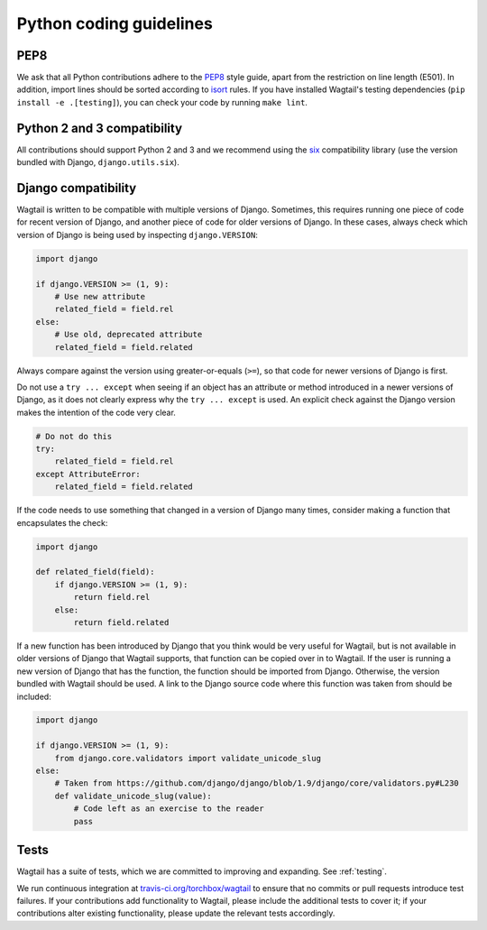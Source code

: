 Python coding guidelines
========================

PEP8
~~~~

We ask that all Python contributions adhere to the `PEP8 <http://www.python.org/dev/peps/pep-0008/>`_ style guide, apart from the restriction on line length (E501). In addition, import lines should be sorted according to `isort <http://timothycrosley.github.io/isort/>`_ rules. If you have installed Wagtail's testing dependencies (``pip install -e .[testing]``), you can check your code by running ``make lint``.


Python 2 and 3 compatibility
~~~~~~~~~~~~~~~~~~~~~~~~~~~~

All contributions should support Python 2 and 3 and we recommend using the `six <https://pythonhosted.org/six/>`_ compatibility library (use the version bundled with Django, ``django.utils.six``).

Django compatibility
~~~~~~~~~~~~~~~~~~~~

Wagtail is written to be compatible with multiple versions of Django. Sometimes, this requires running one piece of code for recent version of Django, and another piece of code for older versions of Django. In these cases, always check which version of Django is being used by inspecting ``django.VERSION``:

.. code-block:: python

    import django

    if django.VERSION >= (1, 9):
        # Use new attribute
        related_field = field.rel
    else:
        # Use old, deprecated attribute
        related_field = field.related

Always compare against the version using greater-or-equals (``>=``), so that code for newer versions of Django is first.

Do not use a ``try ... except`` when seeing if an object has an attribute or method introduced in a newer versions of Django, as it does not clearly express why the ``try ... except`` is used. An explicit check against the Django version makes the intention of the code very clear.

.. code-block:: python

    # Do not do this
    try:
        related_field = field.rel
    except AttributeError:
        related_field = field.related

If the code needs to use something that changed in a version of Django many times, consider making a function that encapsulates the check:

.. code-block:: python

    import django

    def related_field(field):
        if django.VERSION >= (1, 9):
            return field.rel
        else:
            return field.related

If a new function has been introduced by Django that you think would be very useful for Wagtail, but is not available in older versions of Django that Wagtail supports, that function can be copied over in to Wagtail. If the user is running a new version of Django that has the function, the function should be imported from Django. Otherwise, the version bundled with Wagtail should be used. A link to the Django source code where this function was taken from should be included:

.. code-block:: python

    import django

    if django.VERSION >= (1, 9):
        from django.core.validators import validate_unicode_slug
    else:
        # Taken from https://github.com/django/django/blob/1.9/django/core/validators.py#L230
        def validate_unicode_slug(value):
            # Code left as an exercise to the reader
            pass

Tests
~~~~~

Wagtail has a suite of tests, which we are committed to improving and expanding. See :ref:`testing`.

We run continuous integration at `travis-ci.org/torchbox/wagtail <https://travis-ci.org/torchbox/wagtail>`_ to ensure that no commits or pull requests introduce test failures. If your contributions add functionality to Wagtail, please include the additional tests to cover it; if your contributions alter existing functionality, please update the relevant tests accordingly.
